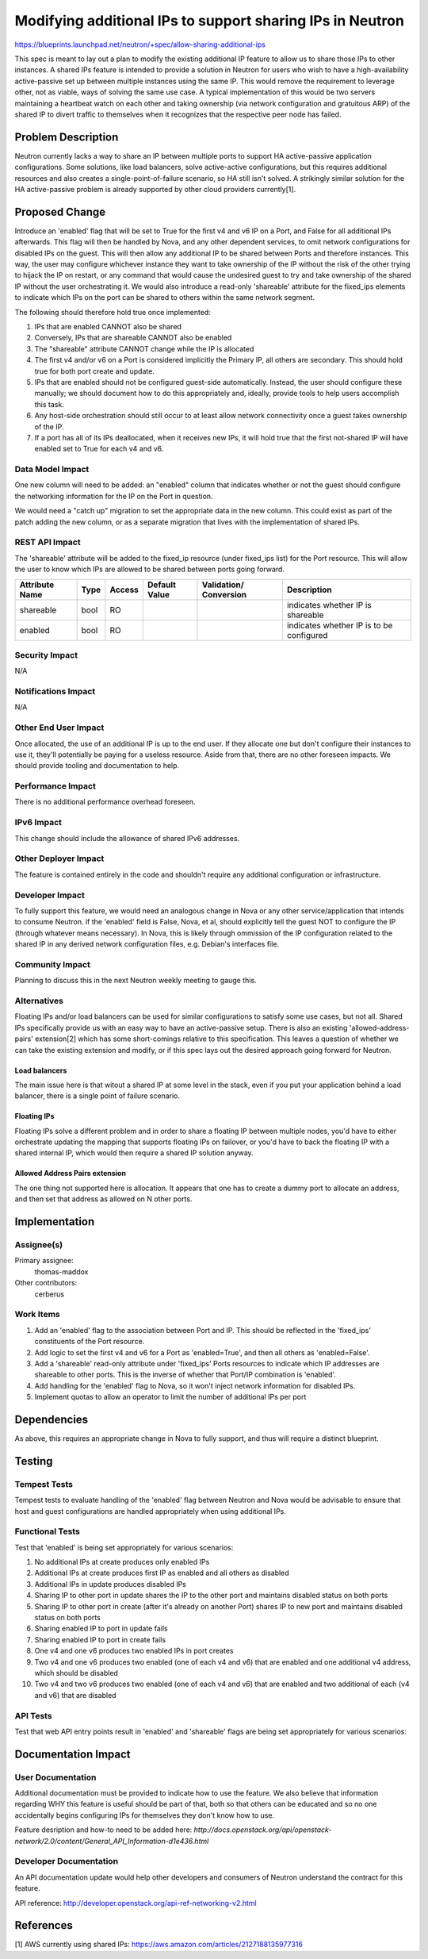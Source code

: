 ..
 This work is licensed under a Creative Commons Attribution 3.0 Unported
 License.

 http://creativecommons.org/licenses/by/3.0/legalcode

==========================================================
Modifying additional IPs to support sharing IPs in Neutron
==========================================================

https://blueprints.launchpad.net/neutron/+spec/allow-sharing-additional-ips

This spec is meant to lay out a plan to modify the existing additional IP
feature to allow us to share those IPs to other instances. A shared IPs feature
is intended to provide a solution in Neutron for users who wish to have a
high-availability active-passive set up between multiple instances using the
same IP. This would remove the requirement to leverage other, not as viable,
ways of solving the same use case. A typical implementation of this would be
two servers maintaining a heartbeat watch on each other and taking ownership
(via network configuration and gratuitous ARP) of the shared IP to divert
traffic to themselves when it recognizes that the respective peer node has
failed. 

Problem Description
===================

Neutron currently lacks a way to share an IP between multiple ports to support
HA active-passive application configurations. Some solutions, like load
balancers, solve active-active configurations, but this requires additional
resources and also creates a single-point-of-failure scenario, so HA still
isn't solved. A strikingly similar solution for the HA active-passive problem
is already supported by other cloud providers currently[1].

Proposed Change
===============

Introduce an 'enabled' flag that will be set to True for the first v4 and v6 IP
on a Port, and False for all additional IPs afterwards. This flag will then be
handled by Nova, and any other dependent services, to omit network
configurations for disabled IPs on the guest. This will then allow any
additional IP to be shared between Ports and therefore instances. This way, the
user may configure whichever instance they want to take ownership of the IP
without the risk of the other trying to hijack the IP on restart, or any
command that would cause the undesired guest to try and take ownership of the
shared IP without the user orchestrating it. We would also introduce a
read-only 'shareable' attribute for the fixed_ips elements to indicate which
IPs on the port can be shared to others within the same network segment.

The following should therefore hold true once implemented:

#. IPs that are enabled CANNOT also be shared

#. Conversely, IPs that are shareable CANNOT also be enabled

#. The "shareable" attribute CANNOT change while the IP is allocated

#. The first v4 and/or v6 on a Port is considered implicitly the Primary IP,
   all others are secondary. This should hold true for both port create and
   update.

#. IPs that are enabled should not be configured guest-side automatically.
   Instead, the user should configure these manually; we should document how to
   do this appropriately and, ideally, provide tools to help users accomplish
   this task.

#. Any host-side orchestration should still occur to at least allow network
   connectivity once a guest takes ownership of the IP.

#. If a port has all of its IPs deallocated, when it receives new IPs, it will
   hold true that the first not-shared IP will have enabled set to True for
   each v4 and v6.

Data Model Impact
-----------------

One new column will need to be added: an "enabled" column that indicates
whether or not the guest should configure the networking information for the IP
on the Port in question.

We would need a "catch up" migration to set the appropriate data in the new
column. This could exist as part of the patch adding the new column, or as a
separate migration that lives with the implementation of shared IPs.

REST API Impact
---------------

The 'shareable' attribute will be added to the fixed_ip resource (under
fixed_ips list) for the Port resource. This will allow the user to know which
IPs are allowed to be shared between ports going forward.

+----------+-------+---------+---------+------------+--------------+
|Attribute |Type   |Access   |Default  |Validation/ |Description   |
|Name      |       |         |Value    |Conversion  |              |
+==========+=======+=========+=========+============+==============+
|shareable |bool   |RO       |         |            |indicates     |
|          |       |         |         |            |whether IP is |
|          |       |         |         |            |shareable     |
+----------+-------+---------+---------+------------+--------------+
|enabled   |bool   |RO       |         |            |indicates     |
|          |       |         |         |            |whether IP is |
|          |       |         |         |            |to be         |
|          |       |         |         |            |configured    |
+----------+-------+---------+---------+------------+--------------+

Security Impact
---------------

N/A

Notifications Impact
--------------------

N/A

Other End User Impact
---------------------

Once allocated, the use of an additional IP is up to the end user. If they
allocate one but don't configure their instances to use it, they'll potentially
be paying for a useless resource. Aside from that, there are no other foreseen
impacts. We should provide tooling and documentation to help.

Performance Impact
------------------

There is no additional performance overhead foreseen.

IPv6 Impact
-----------

This change should include the allowance of shared IPv6 addresses.

Other Deployer Impact
---------------------

The feature is contained entirely in the code and shouldn't require any
additional configuration or infrastructure.

Developer Impact
----------------

To fully support this feature, we would need an analogous change in Nova or any
other service/application that intends to consume Neutron. if the 'enabled'
field is False, Nova, et al, should explicitly tell the guest NOT to configure
the IP (through whatever means necessary). In Nova, this is likely through
ommission of the IP configuration related to the shared IP in any derived
network configuration files, e.g. Debian's interfaces file.

Community Impact
----------------

Planning to discuss this in the next Neutron weekly meeting to gauge this.

Alternatives
------------

Floating IPs and/or load balancers can be used for similar configurations to
satisfy some use cases, but not all. Shared IPs specifically provide us with an
easy way to have an active-passive setup. There is also an existing
'allowed-address-pairs' extension[2] which has some short-comings relative to
this specification. This leaves a question of whether we can take the existing
extension and modify, or if this spec lays out the desired approach going
forward for Neutron.

Load balancers
~~~~~~~~~~~~~~

The main issue here is that witout a shared IP at some level in the stack, even
if you put your application behind a load balancer, there is a single point of
failure scenario.

Floating IPs
~~~~~~~~~~~~

Floating IPs solve a different problem and in order to share a floating IP
between multiple nodes, you'd have to either orchestrate updating the mapping
that supports floating IPs on failover, or you'd have to back the floating IP
with a shared internal IP, which would then require a shared IP solution
anyway.

Allowed Address Pairs extension
~~~~~~~~~~~~~~~~~~~~~~~~~~~~~~~

The one thing not supported here is allocation. It appears that one has to
create a dummy port to allocate an address, and then set that address as
allowed on N other ports.

Implementation
==============

Assignee(s)
-----------

Primary assignee:
  thomas-maddox

Other contributors:
  cerberus

Work Items
----------

#. Add an 'enabled' flag to the association between Port and IP. This should be
   reflected in the 'fixed_ips' constituents of the Port resource.

#. Add logic to set the first v4 and v6 for a Port as 'enabled=True', and then
   all others as 'enabled=False'.

#. Add a 'shareable' read-only attribute under 'fixed_ips' Ports resources to
   indicate which IP addresses are shareable to other ports. This is the
   inverse of whether that Port/IP combination is 'enabled'.

#. Add handling for the 'enabled' flag to Nova, so it won't inject network
   information for disabled IPs.

#. Implement quotas to allow an operator to limit the number of additional IPs
   per port

Dependencies
============

As above, this requires an appropriate change in Nova to fully support, and
thus will require a distinct blueprint.

Testing
=======

Tempest Tests
-------------

Tempest tests to evaluate handling of the 'enabled' flag between Neutron and
Nova would be advisable to ensure that host and guest configurations are
handled appropriately when using additional IPs.

Functional Tests
----------------

Test that 'enabled' is being set appropriately for various scenarios:

#. No additional IPs at create produces only enabled IPs

#. Additional IPs at create produces first IP as enabled and all others as
   disabled

#. Additional IPs in update produces disabled IPs

#. Sharing IP to other port in update shares the IP to the other port and
   maintains disabled status on both ports

#. Sharing IP to other port in create (after it's already on another Port)
   shares IP to new port and maintains disabled status on both ports

#. Sharing enabled IP to port in update fails

#. Sharing enabled IP to port in create fails

#. One v4 and one v6 produces two enabled IPs in port creates

#. Two v4 and one v6 produces two enabled (one of each v4 and v6) that are
   enabled and one additional v4 address, which should be disabled

#. Two v4 and two v6 produces two enabled (one of each v4 and v6) that are
   enabled and two additional of each (v4 and v6) that are disabled


API Tests
---------

Test that web API entry points result in 'enabled' and 'shareable' flags are
being set appropriately for various scenarios:


Documentation Impact
====================

User Documentation
------------------

Additional documentation must be provided to indicate how to use the feature.
We also believe that information regarding WHY this feature is useful should be
part of that, both so that others can be educated and so no one accidentally
begins configuring IPs for themselves they don't know how to use.


Feature desription and how-to need to be added here:
`http://docs.openstack.org/api/openstack-network/2.0/content/\
General_API_Information-d1e436.html`

Developer Documentation
-----------------------

An API documentation update would help other developers and consumers of
Neutron understand the contract for this feature.

API reference: http://developer.openstack.org/api-ref-networking-v2.html

References
==========

[1] AWS currently using shared IPs:
https://aws.amazon.com/articles/2127188135977316
